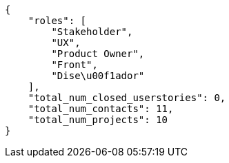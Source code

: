 [source,json]
----
{
    "roles": [
        "Stakeholder",
        "UX",
        "Product Owner",
        "Front",
        "Dise\u00f1ador"
    ],
    "total_num_closed_userstories": 0,
    "total_num_contacts": 11,
    "total_num_projects": 10
}
----
